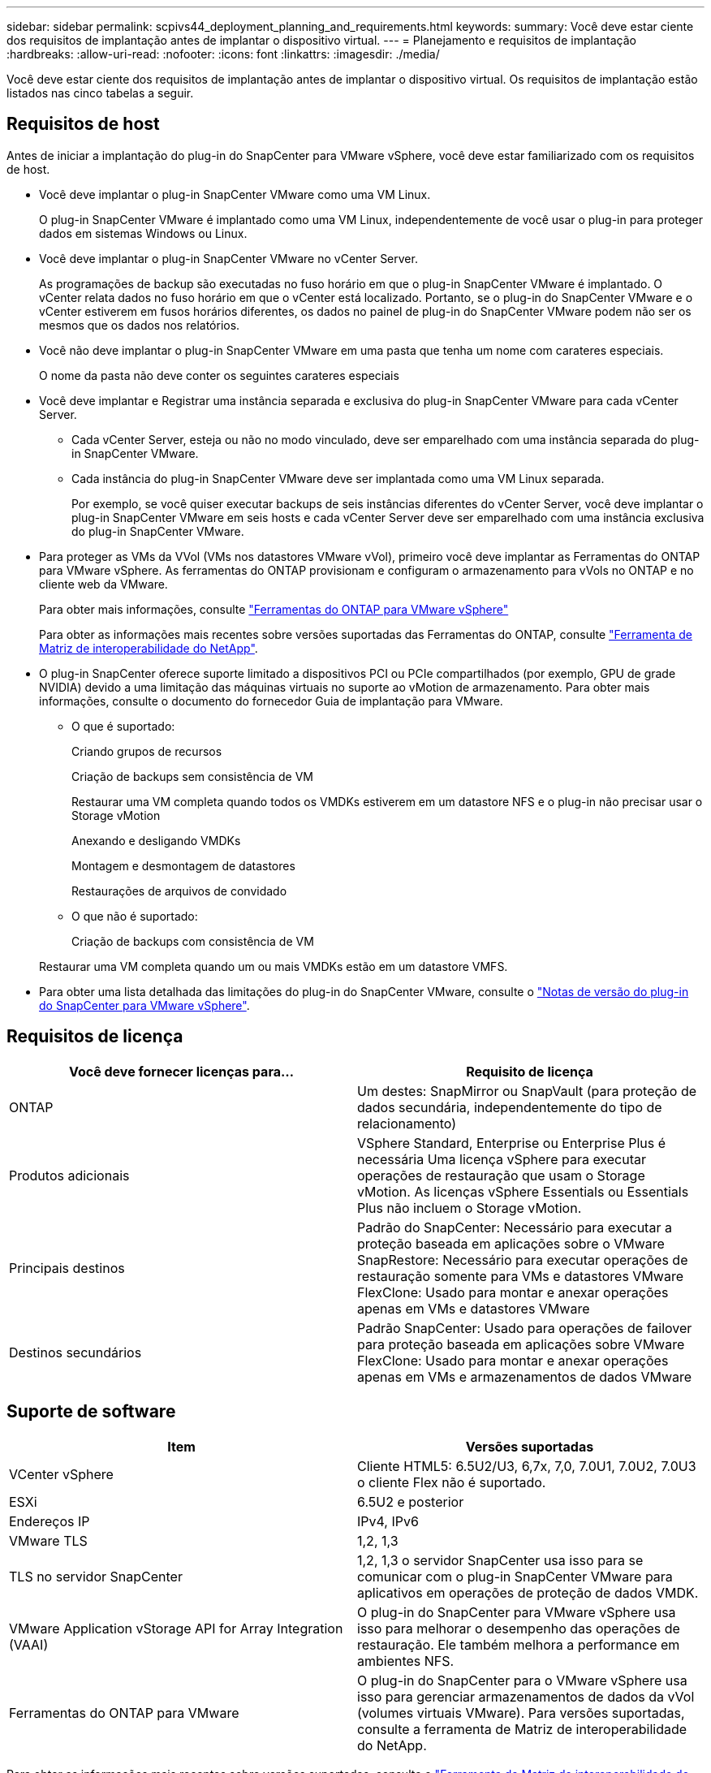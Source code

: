 ---
sidebar: sidebar 
permalink: scpivs44_deployment_planning_and_requirements.html 
keywords:  
summary: Você deve estar ciente dos requisitos de implantação antes de implantar o dispositivo virtual. 
---
= Planejamento e requisitos de implantação
:hardbreaks:
:allow-uri-read: 
:nofooter: 
:icons: font
:linkattrs: 
:imagesdir: ./media/


[role="lead"]
Você deve estar ciente dos requisitos de implantação antes de implantar o dispositivo virtual. Os requisitos de implantação estão listados nas cinco tabelas a seguir.



== Requisitos de host

Antes de iniciar a implantação do plug-in do SnapCenter para VMware vSphere, você deve estar familiarizado com os requisitos de host.

* Você deve implantar o plug-in SnapCenter VMware como uma VM Linux.
+
O plug-in SnapCenter VMware é implantado como uma VM Linux, independentemente de você usar o plug-in para proteger dados em sistemas Windows ou Linux.

* Você deve implantar o plug-in SnapCenter VMware no vCenter Server.
+
As programações de backup são executadas no fuso horário em que o plug-in SnapCenter VMware é implantado. O vCenter relata dados no fuso horário em que o vCenter está localizado. Portanto, se o plug-in do SnapCenter VMware e o vCenter estiverem em fusos horários diferentes, os dados no painel de plug-in do SnapCenter VMware podem não ser os mesmos que os dados nos relatórios.

* Você não deve implantar o plug-in SnapCenter VMware em uma pasta que tenha um nome com carateres especiais.
+
O nome da pasta não deve conter os seguintes carateres especiais

* Você deve implantar e Registrar uma instância separada e exclusiva do plug-in SnapCenter VMware para cada vCenter Server.
+
** Cada vCenter Server, esteja ou não no modo vinculado, deve ser emparelhado com uma instância separada do plug-in SnapCenter VMware.
** Cada instância do plug-in SnapCenter VMware deve ser implantada como uma VM Linux separada.
+
Por exemplo, se você quiser executar backups de seis instâncias diferentes do vCenter Server, você deve implantar o plug-in SnapCenter VMware em seis hosts e cada vCenter Server deve ser emparelhado com uma instância exclusiva do plug-in SnapCenter VMware.



* Para proteger as VMs da VVol (VMs nos datastores VMware vVol), primeiro você deve implantar as Ferramentas do ONTAP para VMware vSphere. As ferramentas do ONTAP provisionam e configuram o armazenamento para vVols no ONTAP e no cliente web da VMware.
+
Para obter mais informações, consulte https://docs.netapp.com/us-en/ontap-tools-vmware-vsphere/index.html["Ferramentas do ONTAP para VMware vSphere"^]

+
Para obter as informações mais recentes sobre versões suportadas das Ferramentas do ONTAP, consulte https://imt.netapp.com/matrix/imt.jsp?components=103284;&solution=1517&isHWU&src=IMT["Ferramenta de Matriz de interoperabilidade do NetApp"^].

* O plug-in SnapCenter oferece suporte limitado a dispositivos PCI ou PCIe compartilhados (por exemplo, GPU de grade NVIDIA) devido a uma limitação das máquinas virtuais no suporte ao vMotion de armazenamento. Para obter mais informações, consulte o documento do fornecedor Guia de implantação para VMware.
+
** O que é suportado:
+
Criando grupos de recursos

+
Criação de backups sem consistência de VM

+
Restaurar uma VM completa quando todos os VMDKs estiverem em um datastore NFS e o plug-in não precisar usar o Storage vMotion

+
Anexando e desligando VMDKs

+
Montagem e desmontagem de datastores

+
Restaurações de arquivos de convidado

** O que não é suportado:
+
Criação de backups com consistência de VM

+
Restaurar uma VM completa quando um ou mais VMDKs estão em um datastore VMFS.



* Para obter uma lista detalhada das limitações do plug-in do SnapCenter VMware, consulte o link:scpivs44_release_notes.html["Notas de versão do plug-in do SnapCenter para VMware vSphere"^].




== Requisitos de licença

|===
| Você deve fornecer licenças para... | Requisito de licença 


| ONTAP | Um destes: SnapMirror ou SnapVault (para proteção de dados secundária, independentemente do tipo de relacionamento) 


| Produtos adicionais | VSphere Standard, Enterprise ou Enterprise Plus é necessária Uma licença vSphere para executar operações de restauração que usam o Storage vMotion. As licenças vSphere Essentials ou Essentials Plus não incluem o Storage vMotion. 


| Principais destinos | Padrão do SnapCenter: Necessário para executar a proteção baseada em aplicações sobre o VMware SnapRestore: Necessário para executar operações de restauração somente para VMs e datastores VMware FlexClone: Usado para montar e anexar operações apenas em VMs e datastores VMware 


| Destinos secundários | Padrão SnapCenter: Usado para operações de failover para proteção baseada em aplicações sobre VMware FlexClone: Usado para montar e anexar operações apenas em VMs e armazenamentos de dados VMware 
|===


== Suporte de software

|===
| Item | Versões suportadas 


| VCenter vSphere | Cliente HTML5: 6.5U2/U3, 6,7x, 7,0, 7.0U1, 7.0U2, 7.0U3 o cliente Flex não é suportado. 


| ESXi | 6.5U2 e posterior 


| Endereços IP | IPv4, IPv6 


| VMware TLS | 1,2, 1,3 


| TLS no servidor SnapCenter | 1,2, 1,3 o servidor SnapCenter usa isso para se comunicar com o plug-in SnapCenter VMware para aplicativos em operações de proteção de dados VMDK. 


| VMware Application vStorage API for Array Integration (VAAI) | O plug-in do SnapCenter para VMware vSphere usa isso para melhorar o desempenho das operações de restauração. Ele também melhora a performance em ambientes NFS. 


| Ferramentas do ONTAP para VMware | O plug-in do SnapCenter para o VMware vSphere usa isso para gerenciar armazenamentos de dados da vVol (volumes virtuais VMware). Para versões suportadas, consulte a ferramenta de Matriz de interoperabilidade do NetApp. 
|===
Para obter as informações mais recentes sobre versões suportadas, consulte o https://imt.netapp.com/matrix/imt.jsp?components=103284;&solution=1517&isHWU&src=IMT["Ferramenta de Matriz de interoperabilidade do NetApp"^].



== Requisitos de espaço e dimensionamento

|===
| Item | Requisitos 


| Sistema operacional | Linux 


| Contagem mínima de CPU | 4 núcleos 


| RAM mínima | Mínimo: 12GB recomendado: 16GB 


| Espaço mínimo no disco rígido para o plug-in SnapCenter para VMware vSphere, logs e banco de dados MySQL | 100 GB 
|===


== Requisitos de conexão e porta

|===
| Tipo de porta | Porta pré-configurada 


| Porta do VMware ESXi Server | 443 (HTTPS), bidirecional o recurso de restauração de arquivo convidado usa essa porta. 


| Plug-in do SnapCenter para a porta VMware vSphere  a| 
8144 (HTTPS), bidirecional a porta é usada para comunicações do cliente da Web VMware vSphere e do servidor SnapCenter. 8080 bidirecional esta porta é usada para gerenciar o dispositivo virtual.

Nota: Não é possível modificar a configuração da porta.



| Porta do VMware vSphere vCenter Server | Você deve usar a porta 443 se estiver protegendo as VMs da VVol. 


| Cluster de storage ou porta de VM de storage | 443 (HTTPS), 80 bidirecional (HTTP), bidirecional a porta é usada para comunicação entre o dispositivo virtual e a VM de armazenamento ou o cluster que contém a VM de armazenamento. 
|===


== Configurações compatíveis

Cada instância de plug-in suporta apenas um vCenter Server. Os vCenters no modo vinculado são suportados. Várias instâncias de plug-in podem suportar o mesmo servidor SnapCenter, como mostrado na figura a seguir.

image:scpivs44_image4.png["Erro: Imagem gráfica em falta"]



== Necessário RBAC Privileges

A conta de administrador do vCenter deve ter o vCenter Privileges necessário, conforme listado na tabela a seguir.

|===
| Para fazer esta operação... | Você precisa ter esses vCenter Privileges... 


| Implante e Registre o plug-in do SnapCenter para VMware vSphere no vCenter | Extensão: Registrar extensão 


| Atualize ou remova o plug-in do SnapCenter para VMware vSphere  a| 
Extensão

* Atualizar extensão
* Anular registo da extensão




| Permita que a conta de usuário do vCenter Credential registrada no SnapCenter valide o acesso do usuário ao plug-in do SnapCenter para VMware vSphere | sessions.validate.session 


| Permitir que os usuários acessem o plug-in do SnapCenter para VMware vSphere | O privilégio deve ser atribuído na raiz do vCenter. 
|===


== AutoSupport

O plug-in do SnapCenter para VMware vSphere fornece um mínimo de informações para rastrear seu uso, incluindo o URL do plug-in. O AutoSupport inclui uma tabela de plug-ins instalados que é exibida pelo visualizador AutoSupport.
